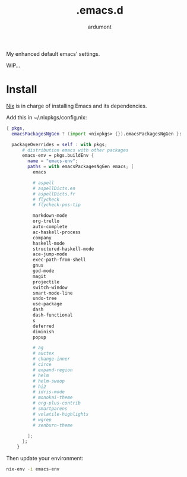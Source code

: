 #+title: .emacs.d
#+author: ardumont

My enhanced default emacs' settings.

WIP...

* Install

[[https://nixos.org/nix][Nix]] is in charge of installing Emacs and its dependencies.

Add this in ~/.nixpkgs/config.nix:
#+begin_src nix
{ pkgs,
  emacsPackagesNgGen ? (import <nixpkgs> {}).emacsPackagesNgGen }:

  packageOverrides = self : with pkgs;
      # distribution emacs with other packages
      emacs-env = pkgs.buildEnv {
        name = "emacs-env";
        paths = with emacsPackagesNgGen emacs; [
          emacs

          # aspell
          # aspellDicts.en
          # aspellDicts.fr
          # flycheck
          # flycheck-pos-tip

          markdown-mode
          org-trello
          auto-complete
          ac-haskell-process
          company
          haskell-mode
          structured-haskell-mode
          ace-jump-mode
          exec-path-from-shell
          gnus
          god-mode
          magit
          projectile
          switch-window
          smart-mode-line
          undo-tree
          use-package
          dash
          dash-functional
          s
          deferred
          diminish
          popup

          # ag
          # auctex
          # change-inner
          # circe
          # expand-region
          # helm
          # helm-swoop
          # hi2
          # idris-mode
          # monokai-theme
          # org-plus-contrib
          # smartparens
          # volatile-highlights
          # wgrep
          # zenburn-theme

        ];
      };
    }
#+end_src

Then update your environment:

#+begin_src sh
nix-env -i emacs-env
#+end_src
